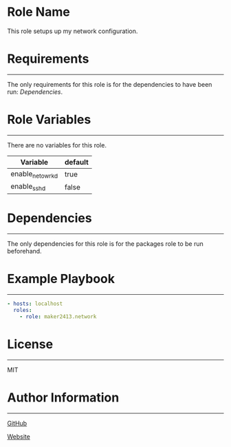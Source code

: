 * Role Name

This role setups up my network configuration.

* Requirements
------------

The only requirements for this role is for the dependencies to have been run:
[[*Dependencies][Dependencies]].

* Role Variables
--------------

There are no variables for this role.
| Variable        | default |
|-----------------+---------|
| enable_netowrkd | true    |
| enable_sshd     | false   |

* Dependencies
------------

The only dependencies for this role is for the packages role to be run
beforehand.

* Example Playbook
----------------

#+BEGIN_SRC yaml
  - hosts: localhost
    roles:
      - role: maker2413.network
#+END_SRC

* License
-------

MIT

* Author Information
------------------

[[https://github.com/maker2413][GitHub]]

[[https://www.ethancpost.com][Website]]

